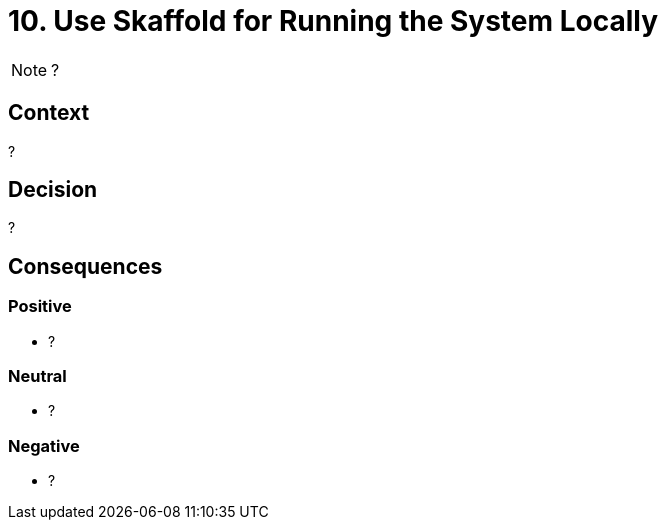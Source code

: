 = 10. Use Skaffold for Running the System Locally

NOTE: ?

== Context

?

== Decision

?

== Consequences

=== Positive

* ?

=== Neutral

* ?

=== Negative

* ?
